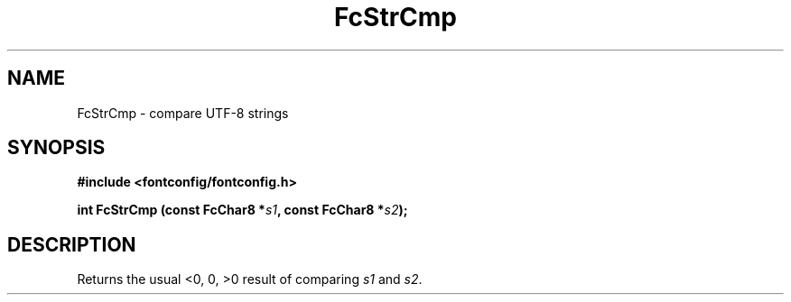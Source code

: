 .\" auto-generated by docbook2man-spec from docbook-utils package
.TH "FcStrCmp" "3" "22 12月 2023" "Fontconfig 2.15.0" ""
.SH NAME
FcStrCmp \- compare UTF-8 strings
.SH SYNOPSIS
.nf
\fB#include <fontconfig/fontconfig.h>
.sp
int FcStrCmp (const FcChar8 *\fIs1\fB, const FcChar8 *\fIs2\fB);
.fi\fR
.SH "DESCRIPTION"
.PP
Returns the usual <0, 0, >0 result of comparing
\fIs1\fR and \fIs2\fR\&.
